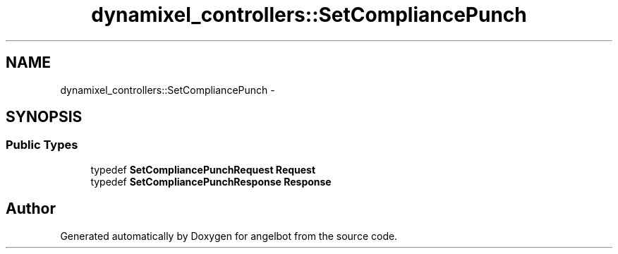 .TH "dynamixel_controllers::SetCompliancePunch" 3 "Sat Jul 9 2016" "angelbot" \" -*- nroff -*-
.ad l
.nh
.SH NAME
dynamixel_controllers::SetCompliancePunch \- 
.SH SYNOPSIS
.br
.PP
.SS "Public Types"

.in +1c
.ti -1c
.RI "typedef \fBSetCompliancePunchRequest\fP \fBRequest\fP"
.br
.ti -1c
.RI "typedef \fBSetCompliancePunchResponse\fP \fBResponse\fP"
.br
.in -1c

.SH "Author"
.PP 
Generated automatically by Doxygen for angelbot from the source code\&.
